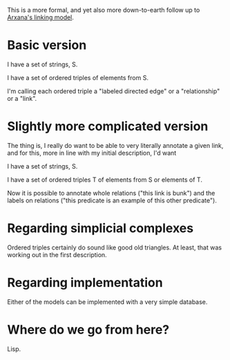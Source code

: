 #+STARTUP: showeverything logdone
#+options: num:nil

This is a more formal, and yet also more down-to-earth follow up to
[[file:Arxana's linking model.org][Arxana's linking model]].

* Basic version

I have a set of strings, S.

I have a set of ordered triples of elements from S.

I'm calling each ordered triple a "labeled directed edge"
or a "relationship" or a "link".

* Slightly more complicated version
The thing is, I really do want to be able to very literally annotate
a given link, and for this, more in line with my
initial description, I'd want

I have a set of strings, S.

I have a set of ordered triples T of elements from S or
elements of T.

Now it is possible to annotate whole relations ("this link
is bunk") and the labels on relations ("this predicate is an example
of this other predicate").


* Regarding simplicial complexes
Ordered triples certainly
do sound like good old triangles. At least, that was working
out in the first description. 

* Regarding implementation

Either of the models can be implemented with a very simple database.

* Where do we go from here?

Lisp.

